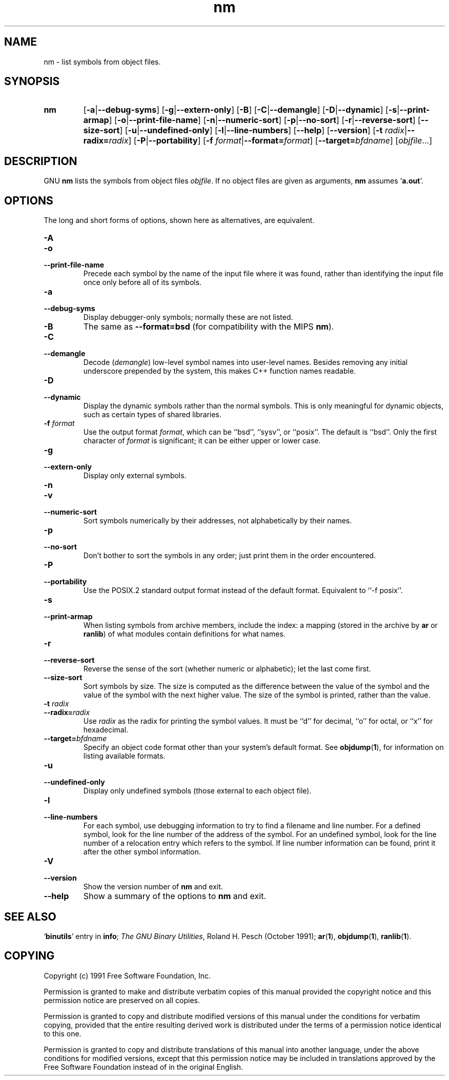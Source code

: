 .\" Copyright (c) 1991 Free Software Foundation
.\" See section COPYING for conditions for redistribution
.TH nm 1 "5 November 1991" "cygnus support" "GNU Development Tools"
.de BP
.sp
.ti \-.2i
\(**
..

.SH NAME
nm \- list symbols from object files.

.SH SYNOPSIS
.hy 0
.na
.TP
.B nm
.RB "[\|" \-a | \-\-debug\-syms "\|]" 
.RB "[\|" \-g | \-\-extern\-only "\|]"
.RB "[\|" \-B "\|]"  
.RB "[\|" \-C | \-\-demangle "\|]" 
.RB "[\|" \-D | \-\-dynamic "\|]" 
.RB "[\|" \-s | \-\-print\-armap "\|]" 
.RB "[\|" \-o | \-\-print\-file\-name "\|]"  
.RB "[\|" \-n | \-\-numeric\-sort "\|]" 
.RB "[\|" \-p | \-\-no\-sort "\|]"
.RB "[\|" \-r | \-\-reverse\-sort "\|]" 
.RB "[\|" \-\-size\-sort "\|]" 
.RB "[\|" \-u | \-\-undefined\-only "\|]"  
.RB "[\|" \-l | \-\-line\-numbers "\|]"
.RB "[\|" \-\-help "\|]"  
.RB "[\|" \-\-version "\|]"  
.RB "[\|" "\-t \fIradix" | \-\-radix=\fIradix "\|]"
.RB "[\|" \-P | --portability "\|]"
.RB "[\|" "\-f \fIformat" | \-\-format=\fIformat "\|]"
.RB "[\|" "\-\-target=\fIbfdname" "\|]"
.RB "[\|" \c
.I objfile\c
\&.\|.\|.\|]
.ad b
.hy 1
.SH DESCRIPTION
GNU \c
.B nm\c
\& lists the symbols from object files \c
.I objfile\c
\&.  If no object files are given as arguments, \c
.B nm\c
\& assumes `\|\c
.B a.out\c
\|'.

.SH OPTIONS
The long and short forms of options, shown here as alternatives, are
equivalent.

.TP
.B \-A
.TP
.B \-o
.TP
.B \-\-print\-file\-name 
Precede each symbol by the name of the input file where it was found,
rather than identifying the input file once only before all of its
symbols. 

.TP
.B \-a
.TP
.B \-\-debug\-syms 
Display debugger-only symbols; normally these are not listed.

.TP
.B \-B
The same as
.B \-\-format=bsd
(for compatibility with the MIPS \fBnm\fP).

.TP
.B \-C
.TP
.B \-\-demangle
Decode (\fIdemangle\fP) low-level symbol names into user-level names.
Besides removing any initial underscore prepended by the system, this
makes C++ function names readable.

.TP
.B \-D
.TP
.B \-\-dynamic
Display the dynamic symbols rather than the normal symbols.  This is
only meaningful for dynamic objects, such as certain types of shared
libraries.

.TP
.B "\-f \fIformat"
Use the output format \fIformat\fP, which can be ``bsd'',
``sysv'', or ``posix''.  The default is ``bsd''.
Only the first character of \fIformat\fP is significant; it can be
either upper or lower case.

.TP
.B \-g
.TP
.B \-\-extern\-only 
Display only external symbols.

.TP
.B \-n
.TP
.B \-v
.TP
.B \-\-numeric\-sort 
Sort symbols numerically by their addresses, not alphabetically by their
names. 

.TP
.B \-p
.TP
.B \-\-no\-sort 
Don't bother to sort the symbols in any order; just print them in the
order encountered.

.TP
.B \-P
.TP
.B \-\-portability
Use the POSIX.2 standard output format instead of the default format.
Equivalent to ``\-f posix''.

.TP
.B \-s
.TP
.B \-\-print\-armap
When listing symbols from archive members, include the index: a mapping
(stored in the archive by \c
.B ar\c
\& or \c
.B ranlib\c
\&) of what modules
contain definitions for what names.

.TP
.B \-r
.TP
.B \-\-reverse\-sort 
Reverse the sense of the sort (whether numeric or alphabetic); let the
last come first.

.TP
.B \-\-size\-sort 
Sort symbols by size.  The size is computed as the difference between
the value of the symbol and the value of the symbol with the next higher
value.  The size of the symbol is printed, rather than the value.

.TP
.B "\-t \fIradix"
.TP
.B "\-\-radix=\fIradix"
Use \fIradix\fP as the radix for printing the symbol values.  It must be
``d'' for decimal, ``o'' for octal, or ``x'' for hexadecimal.

.TP
.BI "\-\-target=" "bfdname"
Specify an object code format other than your system's default format.
See 
.BR objdump ( 1 ),
for information on listing available formats.

.TP
.B \-u
.TP
.B \-\-undefined\-only 
Display only undefined symbols (those external to each object file).

.TP
.B \-l
.TP
.B \-\-line\-numbers
For each symbol, use debugging information to try to find a filename and
line number.  For a defined symbol, look for the line number of the
address of the symbol.  For an undefined symbol, look for the line
number of a relocation entry which refers to the symbol.  If line number
information can be found, print it after the other symbol information.

.TP
.B \-V
.TP
.B \-\-version
Show the version number of
.B nm
and exit.

.TP
.B \-\-help
Show a summary of the options to
.B nm
and exit.

.SH "SEE ALSO"
.RB "`\|" binutils "\|'"
entry in 
.B
info\c
\&; 
.I
The GNU Binary Utilities\c
\&, Roland H. Pesch (October 1991);
.BR ar "(" 1 "),"
.BR objdump ( 1 ),
.BR ranlib "(" 1 ")."


.SH COPYING
Copyright (c) 1991 Free Software Foundation, Inc.
.PP
Permission is granted to make and distribute verbatim copies of
this manual provided the copyright notice and this permission notice
are preserved on all copies.
.PP
Permission is granted to copy and distribute modified versions of this
manual under the conditions for verbatim copying, provided that the
entire resulting derived work is distributed under the terms of a
permission notice identical to this one.
.PP
Permission is granted to copy and distribute translations of this
manual into another language, under the above conditions for modified
versions, except that this permission notice may be included in
translations approved by the Free Software Foundation instead of in
the original English.
